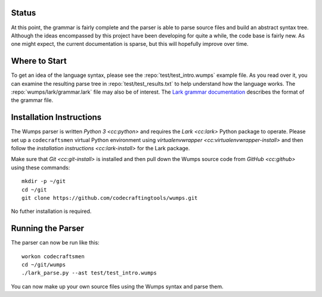 Status
======

At this point, the grammar is fairly complete and the parser is able
to parse source files and build an abstract syntax tree.  Although the
ideas encompassed by this project have been developing for quite a
while, the code base is fairly new.  As one might expect, the current
documentation is sparse, but this will hopefully improve over time.

Where to Start
==============

To get an idea of the language syntax, please see the
:repo:`test/test_intro.wumps` example file.  As you read over it, you
can examine the resulting parse tree in :repo:`test/test_results.txt`
to help understand how the language works.  The
:repo:`wumps/lark/grammar.lark` file may also be of interest.  The
`Lark grammar documentation`_ describes the format of the grammar
file.

Installation Instructions
=========================

The Wumps parser is written `Python 3 <cc:python>` and requires the
`Lark <cc:lark>` Python package to operate.  Please set up a
``codecraftsmen`` virtual Python environment using `virtualenvwrapper
<cc:virtualenvwrapper-install>` and then follow the `installation
instructions <cc:lark-install>` for the Lark package.

Make sure that `Git <cc:git-install>` is installed and then pull down
the Wumps source code from `GitHub <cc:github>` using these commands::

  mkdir -p ~/git
  cd ~/git
  git clone https://github.com/codecraftingtools/wumps.git

.. comment
   
  This checkout of the Wumps repository can be installed in the
  ``codecraftsmen`` virtual environment like this::
    
    cd ~/git
    workon codecraftsmen
    pip install -e wumps

No futher installation is required.

Running the Parser
==================

The parser can now be run like this:

::

  workon codecraftsmen
  cd ~/git/wumps
  ./lark_parse.py --ast test/test_intro.wumps

You can now make up your own source files using the Wumps syntax and
parse them.

.. _Lark grammar documentation:
   https://lark-parser.readthedocs.io/en/latest/grammar.html
